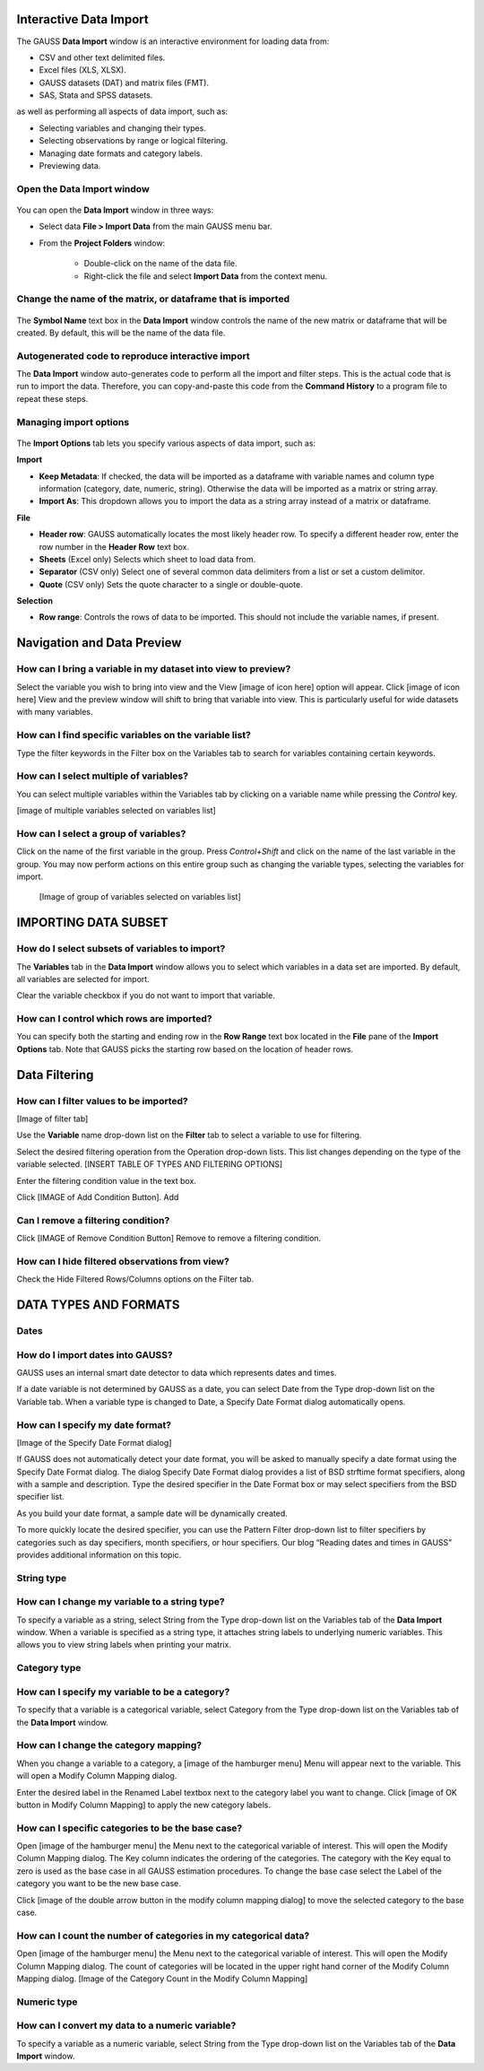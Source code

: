 
Interactive Data Import
======================================


The GAUSS **Data Import** window is an interactive environment for loading data from:

* CSV and other text delimited files.
* Excel files (XLS, XLSX).
* GAUSS datasets (DAT) and matrix files (FMT).
* SAS, Stata and SPSS datasets.

as well as performing all aspects of data import, such as:

* Selecting variables and changing their types.
* Selecting observations by range or logical filtering.
* Managing date formats and category labels.
* Previewing data.

.. figure:: ../_static/images/data-import-window-1.jpg


Open the Data Import window
--------------------------------------------

.. figure:: ../_static/images/data-import-project-folder.jpg


You can open the **Data Import** window in three ways:

* Select data **File > Import Data** from the main GAUSS menu bar. 
* From the **Project Folders** window:

    * Double-click on the name of the data file.
    * Right-click the file and select **Import Data** from the context menu.


Change the name of the matrix, or dataframe that is imported
---------------------------------------------------------

.. figure:: ../_static/images/data-import-symbol-name.png
    :scale: 50%

The **Symbol Name** text box in the **Data Import** window controls the name of the new matrix or dataframe that will be created. By default, this will be the name of the data file.


Autogenerated code to reproduce interactive import
---------------------------------------------------------

The **Data Import** window auto-generates code to perform all the import and filter steps. This is the actual code that is run to import the data. Therefore, you can copy-and-paste this code from the **Command History** to a program file to repeat these steps. 



.. figure:: ../_static/images/data-import-code-generation.png
    :scale: 50%

Managing import options
---------------------------------------------------------

.. figure:: ../_static/images/data-import-import-options-csv.png
    :scale: 50%


The **Import Options** tab lets you specify various aspects of data import, such as:

**Import**

* **Keep Metadata**: If checked, the data will be imported as a dataframe with variable names and column type information (category, date, numeric, string). Otherwise the data will be imported as a matrix or string array.
* **Import As**: This dropdown allows you to import the data as a string array instead of a matrix or dataframe.

**File**

* **Header row**: GAUSS automatically locates the most likely header row. To specify a different header row, enter the row number in the **Header Row** text box. 
* **Sheets** (Excel only) Selects which sheet to load data from. 
* **Separator** (CSV only) Select one of several common data delimiters from a list or set a custom delimitor.
* **Quote** (CSV only) Sets the quote character to a single or double-quote.

**Selection**

* **Row range**: Controls the rows of data to be imported. This should not include the variable names, if present.


Navigation and Data Preview
=================================

How can I bring a variable in my dataset into view to preview?
------------------------------------------------------------------

Select the variable you wish to bring into view and the View  [image of icon here] option will appear. 
Click [image of icon here] View and the preview window will shift to bring that variable into view. This is particularly useful for wide datasets with many variables. 

How can I find specific variables on the variable list?
------------------------------------------------------------------

Type the filter keywords in the Filter box on the Variables tab to search for variables containing certain keywords. 

How can I select multiple of variables?
------------------------------------------------------------------

You can select multiple variables within the Variables tab by clicking on a variable name while pressing the `Control` key.

[image of multiple variables selected on variables list]

How can I select a group of variables?
------------------------------------------------------------------

Click on the name of the first variable in the group. 
Press `Control+Shift` and click on the name of the last variable in the group. 
You may now perform actions on this entire group such as changing the variable types, selecting the variables for import.

				[Image of group of variables selected on variables list]

IMPORTING DATA SUBSET
=================================

How do I select subsets of variables to import?
------------------------------------------------------------------

The **Variables** tab in the **Data Import** window allows you to select which variables in a data set are imported. 
By default, all variables are selected for import.

Clear the variable checkbox if you do not want to import that variable. 

How can I control which rows are imported?
------------------------------------------------------------------

You can specify both the starting and ending row in the **Row Range** text box located in the  **File** pane of the **Import Options** tab. 
Note that GAUSS picks the starting row based on the location of header rows. 

Data Filtering
=================================

How can I filter values to be imported?
------------------------------------------------------------------

[Image of filter tab] 

Use the **Variable** name drop-down list on the **Filter** tab to select a variable to use for filtering.

Select the desired filtering operation from the Operation drop-down lists. This list changes depending on the type of the variable selected.  [INSERT TABLE OF TYPES AND FILTERING OPTIONS]

Enter the filtering condition value in the text box.

Click [IMAGE of Add Condition Button]. Add 

Can I remove a filtering condition?
------------------------------------------------------------------

Click  [IMAGE of Remove Condition Button] Remove to remove a filtering condition.

How can I hide filtered observations from view?
------------------------------------------------------------------

Check the Hide Filtered Rows/Columns options on the Filter tab. 

DATA TYPES AND FORMATS
===========================

Dates
------------------------------------------------------------------

How do I import dates into GAUSS?
------------------------------------------------------------------

GAUSS uses an internal smart date detector to data which represents dates and times. 

If a date variable is not determined by GAUSS as a date, you can select Date from the Type drop-down list on the Variable tab. 
When a variable type is changed to Date, a Specify Date Format dialog automatically opens.

How can I specify my date format?
------------------------------------------------------------------

[Image of the Specify Date Format dialog]

If GAUSS does not automatically detect your date format, you will be asked to manually specify a date format using the Specify Date Format dialog. 
The dialog Specify Date Format dialog provides a list of BSD strftime format specifiers, along with a sample and description. 
Type the desired specifier in the Date Format box or may select specifiers from the BSD specifier list. 

As you build your date format, a sample date will be dynamically created. 

To more quickly locate the desired specifier, you can use the Pattern Filter drop-down list to filter specifiers by categories such as day specifiers, month specifiers, or hour specifiers. 
Our blog “Reading dates and times in GAUSS” provides additional information on this topic. 

String type
------------------------------------------------------------------

How can I change my variable to a string type?
------------------------------------------------------------------

To specify a variable as a string, select String from the Type drop-down list on the Variables tab of the **Data Import** window. 
When a variable is specified as a string type, it attaches string labels to underlying numeric variables. 
This allows you to view string labels when printing your matrix.

Category type
------------------------------------------------------------------

How can I specify my variable to be a category?
------------------------------------------------------------------

To specify that a variable is a categorical variable, select Category from the Type drop-down list on the Variables tab of the **Data Import** window. 

How can I change the category mapping?
------------------------------------------------------------------

When you change a variable to a category, a [image of the hamburger menu] Menu will appear next to the variable. This will open a Modify Column Mapping dialog. 

Enter the desired label in the Renamed Label textbox next to the category label you want to change.
Click [image of OK button in Modify Column Mapping] to apply the new category labels. 

How can I specific categories to be the base case?
------------------------------------------------------------------

Open [image of the hamburger menu] the Menu next to the categorical variable of interest. This will open the Modify Column Mapping dialog.
The Key column indicates the ordering of the categories. The category with the Key equal to zero is used as the base case in all GAUSS estimation procedures. 
To change the base case select the Label of the category you want to be the new base case. 

Click [image of the double arrow button in the modify column mapping dialog] to move the selected category to the base case. 

How can I count the number of categories in my categorical data?
------------------------------------------------------------------
Open [image of the hamburger menu] the Menu next to the categorical variable of interest. This will open the Modify Column Mapping dialog.
The count of categories will be located in the upper right hand corner of the Modify Column Mapping dialog. 
[Image of the Category Count in the Modify Column Mapping]

Numeric type	
------------------------------------------------------------------

How can I convert my data to a numeric variable?
------------------------------------------------------------------

To specify a variable as a numeric variable, select String from the Type drop-down list on the Variables tab of the **Data Import** window. 

